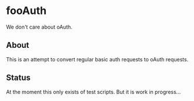* fooAuth
We don't care about oAuth.

** About
This is an attempt to convert regular basic auth requests to oAuth requests.

** Status
At the moment this only exists of test scripts. But it is work in progress...
